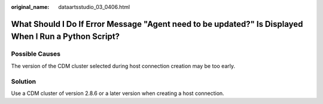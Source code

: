:original_name: dataartsstudio_03_0406.html

.. _dataartsstudio_03_0406:

What Should I Do If Error Message "Agent need to be updated?" Is Displayed When I Run a Python Script?
======================================================================================================

Possible Causes
---------------

The version of the CDM cluster selected during host connection creation may be too early.

Solution
--------

Use a CDM cluster of version 2.8.6 or a later version when creating a host connection.
